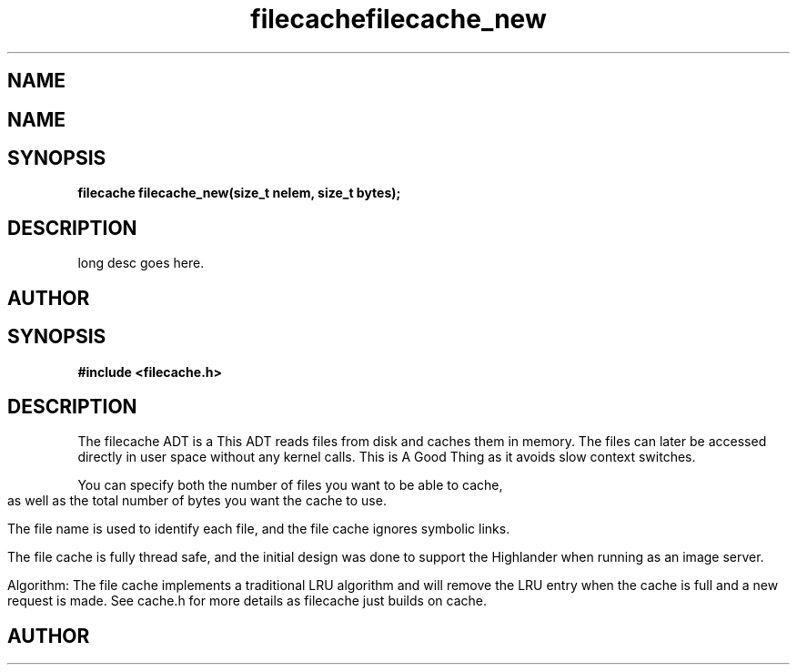 .TH filecache 3 2016-01-30 "" "The Meta C Library"
.SH NAME
.Nm filecache
.TH filecache_new 3 2016-01-30 "" "The Meta C Library"
.SH NAME
.Nm filecache_new
.Nd Short desc here
.SH SYNOPSIS
.BI "filecache filecache_new(size_t nelem, size_t bytes);

.SH DESCRIPTION
.Nm filecache_new()
long desc goes here.
.SH AUTHOR
.An Bjorn Augestad bjorn.augestad@gmail.com
.Nd General purpose filecache ADT
.SH SYNOPSIS
.B #include <filecache.h>
.sp
.SH DESCRIPTION
The filecache ADT is a 
This ADT reads files from disk and caches them in memory.
The files can later be accessed directly in user space without
any kernel calls. This is A Good Thing as it avoids
slow context switches.
.PP
You can specify both the number of files you want to be
able to cache, as well as the total number of bytes
you want the cache to use.
.PP
The file name is used to identify each file, and the file cache
ignores symbolic links.
.PP
The file cache is fully thread safe, and the initial design
was done to support the Highlander when running as an
image server.
.PP
Algorithm: The file cache implements a traditional LRU
algorithm and will remove the LRU entry when the cache is
full and a new request is made. See cache.h for more details
as filecache just builds on cache.
.SH AUTHOR
.An B. Augestad, bjorn.augestad@gmail.com

